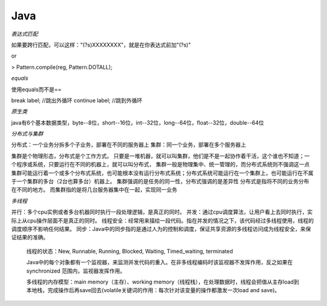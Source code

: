 Java
=====================

*表达式匹配*

如果要跨行匹配，可以这样："(?s)XXXXXXXX"，就是在你表达式前加"(?s)"

or

> Pattern.compile(reg, Pattern.DOTALL);

*equals*

使用equals而不是==

break label; //跳出外循环
continue label; //跳到外循环

*原生类*

java有6个基本数据类型，byte--8位，short--16位，int--32位，long--64位，float--32位，double--64位

*分布式与集群*

分布式：一个业务分拆多个子业务，部署在不同的服务器上
集群：同一个业务，部署在多个服务器上

集群是个物理形态，分布式是个工作方式。
只要是一堆机器，就可以叫集群，他们是不是一起协作着干活，这个谁也不知道；一个程序或系统，只要运行在不同的机器上，就可以叫分布式，
集群一般是物理集中、统一管理的，而分布式系统则不强调这一点
集群可能运行着一个或多个分布式系统，也可能根本没有运行分布式系统；分布式系统可能运行在一个集群上，也可能运行在不属于一个集群的多台（2台也算多台）机器上。
集群强调的是任务的同一性，分布式强调的是差异性
分布式是指将不同的业务分布在不同的地方。 而集群指的是将几台服务器集中在一起，实现同一业务

*多线程*

并行：多个cpu实例或者多台机器同时执行一段处理逻辑，是真正的同时。
并发：通过cpu调度算法，让用户看上去同时执行，实际上从cpu操作层面不是真正的同时。
线程安全：经常用来描绘一段代码。指在并发的情况之下，该代码经过多线程使用，线程的调度顺序不影响任何结果。
同步：Java中的同步指的是通过人为的控制和调度，保证共享资源的多线程访问成为线程安全，来保证结果的准确。

 线程的状态：New, Runnable, Running, Blocked, Waiting, Timed_waiting, terminated

 Java中的每个对象都有一个监视器，来监测并发代码的重入。在非多线程编码时该监视器不发挥作用，反之如果在synchronized 范围内，监视器发挥作用。

 多线程的内存模型：main memory（主存）、working memory（线程栈），在处理数据时，线程会把值从主存load到本地栈，完成操作后再save回去(volatile关键词的作用：每次针对该变量的操作都激发一次load and save)。